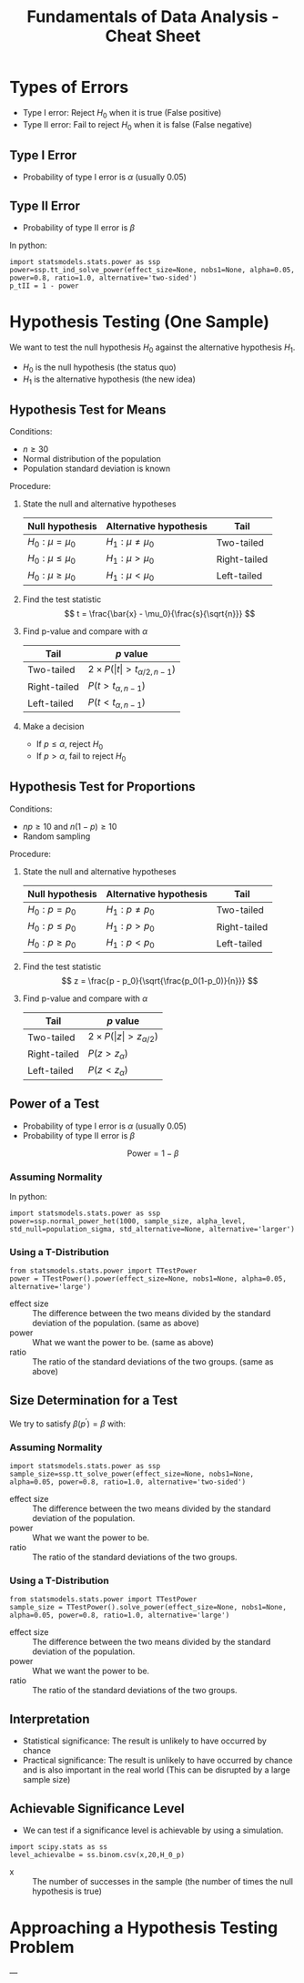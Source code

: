 :PROPERTIES:
:ID:       c93b0dc7-a627-4076-a31c-4d5db8849a04
:END:
#+title: Fundamentals of Data Analysis - Cheat Sheet

* Types of Errors
+ Type I error: Reject $H_0$ when it is true (False positive)
+ Type II error: Fail to reject $H_0$ when it is false (False negative)

** Type I Error
+ Probability of type I error is $\alpha$ (usually 0.05)

** Type II Error
+ Probability of type II error is $\beta$

In python:
#+begin_src ipython :tangle yes :results output :exports both :noweb yes
  import statsmodels.stats.power as ssp
  power=ssp.tt_ind_solve_power(effect_size=None, nobs1=None, alpha=0.05, power=0.8, ratio=1.0, alternative='two-sided')
  p_tII = 1 - power
#+end_src

* Hypothesis Testing (One Sample)
We want to test the null hypothesis $H_0$ against the alternative hypothesis $H_1$.
+ $H_0$ is the null hypothesis (the status quo)
+ $H_1$ is the alternative hypothesis (the new idea)

** Hypothesis Test for Means
Conditions:
+ $n \ge 30$
+ Normal distribution of the population
+ Population standard deviation is known

Procedure:
1. State the null and alternative hypotheses
  | Null hypothesis | Alternative hypothesis | Tail         |
  |-----------------+------------------------+--------------|
  | $H_0: \mu = \mu_0$    | $H_1: \mu \ne \mu_0$           | Two-tailed   |
  | $H_0: \mu \le \mu_0$    | $H_1: \mu > \mu_0$           | Right-tailed |
  | $H_0: \mu \ge \mu_0$    | $H_1: \mu < \mu_0$           | Left-tailed  |
2. Find the test statistic
  \[
  t = \frac{\bar{x} - \mu_0}{\frac{s}{\sqrt{n}}}
  \]
3. Find p-value and compare with $\alpha$
   | Tail         | $p$ value                 |
   |--------------+---------------------------|
   | Two-tailed   | $2 \times P(\vert t\vert > t_{\alpha/2, n-1})$ |
   | Right-tailed | $P(t > t_{\alpha, n-1})$          |
   | Left-tailed  | $P(t < t_{\alpha, n-1})$          |

4. Make a decision
   + If $p \le \alpha$, reject $H_0$
   + If $p > \alpha$, fail to reject $H_0$

** Hypothesis Test for Proportions
Conditions:
+ $np \ge 10$ and $n(1-p) \ge 10$
+ Random sampling

Procedure:
1. State the null and alternative hypotheses
  | Null hypothesis | Alternative hypothesis | Tail         |
  |-----------------+------------------------+--------------|
  | $H_0: p = p_0$    | $H_1: p \ne p_0$           | Two-tailed   |
  | $H_0: p \le p_0$    | $H_1: p > p_0$           | Right-tailed |
  | $H_0: p \ge p_0$    | $H_1: p < p_0$           | Left-tailed  |

2. Find the test statistic
  \[
  z = \frac{p - p_0}{\sqrt{\frac{p_0(1-p_0)}{n}}}
  \]
3. Find p-value and compare with $\alpha$
   | Tail         | $p$ value            |
   |--------------+----------------------|
   | Two-tailed   | $2 \times P(\vert z\vert > z_{\alpha/2})$ |
   | Right-tailed | $P(z > z_{\alpha})$          |
   | Left-tailed  | $P(z < z_{\alpha})$          |
** Power of a Test
+ Probability of type I error is $\alpha$ (usually 0.05)
+ Probability of type II error is $\beta$

\[
\text{Power} = 1 - \beta
\]

*** Assuming Normality
In python:
#+begin_src ipython :tangle yes :results output :exports both :noweb yes
  import statsmodels.stats.power as ssp
  power=ssp.normal_power_het(1000, sample_size, alpha_level, std_null=population_sigma, std_alternative=None, alternative='larger')
#+end_src

*** Using a T-Distribution
#+begin_src ipython :tangle yes :results output :exports both :noweb yes
  from statsmodels.stats.power import TTestPower
  power = TTestPower().power(effect_size=None, nobs1=None, alpha=0.05, alternative='large')
#+end_src

+ effect size :: The difference between the two means divided by the standard deviation of the population. (same as above)
+ power :: What we want the power to be. (same as above)
+ ratio :: The ratio of the standard deviations of the two groups. (same as above)
** Size Determination for a Test
We try to satisfy $\beta(p^\prime) = \beta$ with:

\begin{align}
n &= \begin{cases}
\frac{z_\alpha \sqrt{p_0(1-p_0)} + z_\beta \sqrt{p^\prime(1-p^\prime)}}{p^\prime - p_0} & \text{if } \quad \text{one tail} \\
\frac{z_{\alpha/2} \sqrt{p_0(1-p_0)} + z_{\beta/2} \sqrt{p^\prime(1-p^\prime)}}{p^\prime - p_0} & \text{if } \quad \text{two tail}
\end{cases}
\end{align}

*** Assuming Normality
#+begin_src ipython :tangle yes :results output :exports both :noweb yes
  import statsmodels.stats.power as ssp
  sample_size=ssp.tt_solve_power(effect_size=None, nobs1=None, alpha=0.05, power=0.8, ratio=1.0, alternative='two-sided')
#+end_src

+ effect size :: The difference between the two means divided by the standard deviation of the population.
+ power :: What we want the power to be.
+ ratio :: The ratio of the standard deviations of the two groups.

*** Using a T-Distribution
#+begin_src ipython :tangle yes :results output :exports both :noweb yes
  from statsmodels.stats.power import TTestPower
  sample_size = TTestPower().solve_power(effect_size=None, nobs1=None, alpha=0.05, power=0.8, ratio=1.0, alternative='large')
#+end_src

+ effect size :: The difference between the two means divided by the standard deviation of the population.
+ power :: What we want the power to be.
+ ratio :: The ratio of the standard deviations of the two groups.


** Interpretation
+ Statistical significance: The result is unlikely to have occurred by chance
+ Practical significance: The result is unlikely to have occurred by chance and is also important in the real world (This can be disrupted by a large sample size)

** Achievable Significance Level
+ We can test if a significance level is achievable by using a simulation.

#+begin_src ipython :tangle yes :results output :exports both :noweb yes
  import scipy.stats as ss
  level_achievalbe = ss.binom.csv(x,20,H_0_p)
#+end_src

+ x :: The number of successes in the sample (the number of times the null hypothesis is true)
* Approaching a Hypothesis Testing Problem
# #+begin_src puml :tangle yes :results output :exports none
# @startuml
# skinparam monochrome true
# skinparam shadowing false
# skinparam defaultFontName "DejaVu Sans Mono"
# skinparam defaultFontSize 12

# start
# :State the null and alternative hypotheses;
# :Identify the test statistic;
# if (Population standard deviation is known?) then (yes)
#   if (Sample size is large?) then (yes)
#     :Use the z-test;
#   else (no)
#     :Use the t-test;
#   endif
# else (no)
#   :Use the t-test;
# endif
# :Find the p-value;
# if (p <= alpha) then (yes)
#   :Reject H0;
# else (no)
#   :Fail to reject H0;
# endif
# if (p <= alpha) then (yes)
#   :The result is statistically significant;
# else (no)
#   :The result is not statistically significant;
# endif
# stop
# @enduml
# #+end_src


[[./fda_cheat_flow.png]]



---
